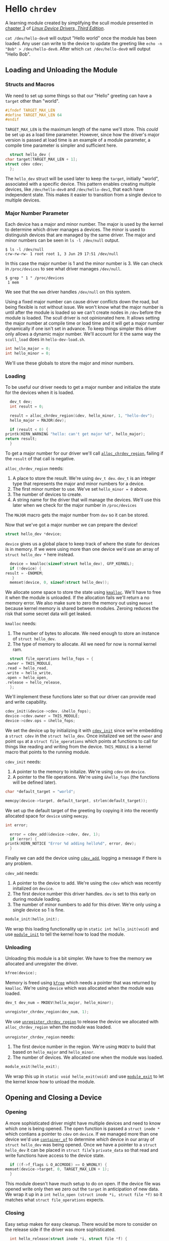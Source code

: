 * Hello ~chrdev~

  A learning module created by simplifying the scull module presented in [[https://lwn.net/images/pdf/LDD3/ch03.pdf][chapter 3]] of [[https://lwn.net/Kernel/LDD3/][/Linux Device Drivers, Third Edition/]].

  ~cat /dev/hello-dev0~ will output "Hello world" once the module has been loaded. Any user can write to the device to update the greeting like ~echo -n "Bob" > /dev/hello-dev0~.
  After which ~cat /dev/hello-dev0~ will output "Hello Bob".

#+begin_src c :noweb yes :tangle hello-dev.c :exports none
  // this file is generated using org and babel from hello-chrdev.org
  #include <asm-generic/fcntl.h>
  #include <linux/cdev.h>
  #include <linux/fs.h>
  #include <linux/init.h>
  #include <linux/kdev_t.h>
  #include <linux/module.h>
  #include <linux/moduleparam.h>
  #include <linux/slab.h>

  <<global-hello-numbers>>

  <<global-target_max_len>>

  <<global-struct-hello_dev>>

  <<global-device>>

  <<global-hello_open>>

  <<global-hello_release>>

  <<global-hello_read>>

  <<global-hello_write>>

  <<global-hello_fops>>

  <<global-hello_init>>

  <<global-hello_exit>>

  MODULE_LICENSE("Dual BSD/GPL");
  <<global-module_init>>
  <<global-module_exit>>
#+end_src

** Loading and Unloading the Module
*** Structs and Macros

    We need to set up some things so that our "Hello" greeting can have a ~target~ other than "world".

    #+name: global-target_max_len
    #+begin_src c :noweb yes
      #ifndef TARGET_MAX_LEN
      #define TARGET_MAX_LEN 64
      #endif
    #+end_src

    ~TARGET_MAX_LEN~ is the maximum length of the name we'll store. This /could/ be set up as a load time parameter. However, since how the driver's major version is passed
    at load time is an example of a module parameter, a compile time parameter is simpler and sufficient here.

    #+name: global-struct-hello_dev
    #+begin_src c :noweb yes
      struct hello_dev {
	char target[TARGET_MAX_LEN + 1];
	struct cdev cdev;
      };
    #+end_src

    The ~hello_dev~ struct will be used later to keep the ~target~, initially "world", associated with a specific device. This pattern enables creating multiple devices,
    like ~/dev/hello-dev0~ and ~/dev/hello-dev1~, that each have independent state. This makes it easier to transition from a single device to multiple devices.

*** Major Number Parameter

    Each device has a major and minor number. The major is used by the kernel to determine which driver manages a devices. The minor is used to distinguish devices that
    are managed by the same driver. The major and minor numbers can be seen in ~ls -l /dev/null~ output.

    #+begin_src shell
      $ ls -l /dev/null
      crw-rw-rw- 1 root root 1, 3 Jun 29 17:51 /dev/null
    #+end_src

    In this case the major number is 1 and the minor number is 3. We can check in ~/proc/devices~ to see what driver manages ~/dev/null~.

    #+begin_src shell
      $ grep " 1 " /proc/devices
       1 mem
    #+end_src

    We see that the ~mem~ driver handles ~/dev/null~ on this system.

    Using a fixed major number can cause driver conflicts down the road, but being flexible is not without issue. We won't know what the major number is until after the
    module is loaded so we can't create nodes in ~/dev~ before the module is loaded. The scull driver is not opinionated here. It allows setting the major number at compile 
    time or load time and it will get a major number dynamically if one isn't set in advance. To keep things simpler this driver only allows a dynamic major number. We'll 
    account for it the same way the ~scull_load~ does in ~hello-dev-load.sh~.

    #+name: global-hello-numbers
    #+begin_src c :noweb yes
      int hello_major = 0;
      int hello_minor = 0;
    #+end_src

    We'll use these globals to store the major and minor numbers.

*** Loading

    To be useful our driver needs to get a major number and initialize the state for the devices when it is loaded.

    #+name: init-get-major-number
    #+begin_src c :noweb yes
      dev_t dev;
      int result = 0;

      result = alloc_chrdev_region(&dev, hello_minor, 1, "hello-dev");
      hello_major = MAJOR(dev);

      if (result < 0) {
	printk(KERN_WARNING "hello: can't get major %d", hello_major);
	return result;
      }
    #+end_src

    To get a major number for our driver we'll call [[https://www.kernel.org/doc/htmldocs/kernel-api/API-alloc-chrdev-region.html][~alloc_chrdev_region~]], failing if the ~result~ of that call is negative.

    ~alloc_chrdev_region~ needs:
    1. A place to store the result. We're using ~dev_t dev~. ~dev_t~ is an integer type that represents the major and minor numbers for a device.
    2. The first minor number to use. We've set ~hello_minor = 0~ above.
    3. The number of devices to create.
    4. A string name for the driver that will manage the devices. We'll use this later when we check for the major number in ~/proc/devices~
       
       
    The ~MAJOR~ macro gets the major number from ~dev~ so it can be stored.
    
    Now that we've got a major number we can prepare the device!

    #+name: global-device
    #+begin_src c :noweb yes
      struct hello_dev *device;
    #+end_src

    ~device~ gives us a global place to keep track of where the state for devices is in memory. If we were using more than one device we'd use an array of 
    ~struct hello_dev *~ here instead.

    #+name: init-prepare-device-zero
    #+begin_src c :noweb yes
      device = kmalloc(sizeof(struct hello_dev), GFP_KERNEL);
      if (!device) {
	result = -ENOMEM;
       }
      memset(device, 0, sizeof(struct hello_dev));
    #+end_src

    We allocate some space to store the state using [[https://www.kernel.org/doc/htmldocs/kernel-api/API-kmalloc.html][~kmalloc~]]. We'll have to free it when the module is unloaded. If the allocation fails we'll return a no memory error.
    We also make sure to zero the memory out using ~memset~ because kernel memory is shared between modules. Zeroing reduces the risk that some secret data will get leaked.

    ~kmalloc~ needs:
    1. The number of bytes to allocate. We need enough to store an instance of ~struct hello_dev~.
    2. The type of memory to allocate. All we need for now is normal kernel ram.


    #+name: global-hello_fops
    #+begin_src c :noweb yes
      struct file_operations hello_fops = {
	.owner = THIS_MODULE,
	.read = hello_read,
	.write = hello_write,
	.open = hello_open,
	.release = hello_release,
      };
    #+end_src

    We'll implement these functions later so that our driver can provide read and write capability.

    #+name: init-prepare-device-setup
    #+begin_src c :noweb yes
      cdev_init(&device->cdev, &hello_fops);
      device->cdev.owner = THIS_MODULE;
      device->cdev.ops = &hello_fops;
    #+end_src

    We set the device up by initializing it with [[https://www.kernel.org/doc/htmldocs/kernel-api/API-cdev-init.html][~cdev_init~]] since we're embedding a ~struct cdev~ in the ~struct hello_dev~. Once initalized we set the ~owner~ and point
    ~ops~ at a ~struct file_operations~ which points at functions to call for things like reading and writing from the device. ~THIS_MODULE~ is a kernel macro that points
    to the running module.

    ~cdev_init~ needs:
    1. A pointer to the memory to initalize. We're using ~cdev~ on ~device~.
    2. A pointer to the file operations. We're using ~&hello_fops~ (the functions will be defined later).


    #+name: init-greeting-target-data
    #+begin_src c :noweb yes
      char *default_target = "world";
    #+end_src

    #+name: init-greeting-target
    #+begin_src c :noweb yes
      memcpy(device->target, default_target, strlen(default_target));
    #+end_src

    We set up the default target of the greeting by copying it into the recently allocated space for ~device~ using ~memcpy~.

    #+name: init-add-cdev-data
    #+begin_src c :noweb yes
      int error;
    #+end_src

    #+name: init-add-cdev
    #+begin_src c :noweb yes
      error = cdev_add(&device->cdev, dev, 1);
      if (error) {
	printk(KERN_NOTICE "Error %d adding hello%d", error, dev);
      }
    #+end_src

    Finally we can add the device using [[https://www.kernel.org/doc/htmldocs/kernel-api/API-cdev-add.html][~cdev_add~]], logging a message if there is any problem.

    ~cdev_add~ needs:
    1. A pointer to the device to add. We're using the ~cdev~ which was recently initalized on ~device~.
    2. The first device number this driver handles. ~dev~ is set to this early on during module loading.
    3. The number of minor numbers to add for this driver. We're only using a single device so 1 is fine.


    #+name: global-module_init
    #+begin_src c :noweb yes
      module_init(hello_init);
    #+end_src

    We wrap this loading functionality up in ~static int hello_init(void)~ and use [[https://www.kernel.org/doc/htmldocs/kernel-hacking/routines-init-again.html][~module_init~]] to tell the kernel how to load the module.

    #+name: global-hello_init
    #+begin_src c :noweb yes :exports none
      static int hello_init(void) {
	<<init-add-cdev-data>>
	<<init-greeting-target-data>>
	<<init-get-major-number>>

	<<init-prepare-device-zero>>

	<<init-prepare-device-setup>>

	<<init-greeting-target>>

	<<init-add-cdev>>

	return result;
      }
    #+end_src

*** Unloading

    Unloading this module is a bit simpler. We have to free the memory we allocated and unregister the driver.

    #+name: exit-kfree
    #+begin_src c :noweb yes
      kfree(device);
    #+end_src

    Memory is freed using [[https://www.kernel.org/doc/htmldocs/kernel-api/API-kfree.html][~kfree~]] which needs a pointer that was returned by ~kmalloc~. We're using ~device~ which was allocated when the module was loaded.

    #+name: exit-unregister_chrdev_region-data
    #+begin_src c :noweb yes
      dev_t dev_num = MKDEV(hello_major, hello_minor);
    #+end_src

    #+name: exit-unregister_chrdev_region
    #+begin_src c :noweb yes
      unregister_chrdev_region(dev_num, 1);
    #+end_src

    We use [[https://www.kernel.org/doc/htmldocs/kernel-api/API-unregister-chrdev-region.html][~unregister_chrdev_region~]] to release the device we allocated with ~alloc_chrdev_region~ when the module was loaded.

    ~unregister_chrdev_region~ needs:
    1. The first device number in the region. We're using ~MKDEV~ to build that based on ~hello_major~ and ~hello_minor~.
    2. The number of devices. We allocated one when the module was loaded.


    #+name: global-module_exit
    #+begin_src c :noweb yes
      module_exit(hello_exit);
    #+end_src

    We wrap this up in ~static void hello_exit(void)~ and use [[https://www.kernel.org/doc/htmldocs/kernel-hacking/routines-moduleexit.html][~module_exit~]] to let the kernel know how to unload the module.

    #+name: global-hello_exit
    #+begin_src c :noweb yes :exports none
      static void hello_exit(void) {
	<<exit-unregister_chrdev_region-data>>

	<<exit-kfree>>

	<<exit-unregister_chrdev_region>>

	return;
      }
    #+end_src

** Opening and Closing a Device
*** Opening

    A more sophisticated driver might have multiple devices and need to know which one is being opened. The open function is passed a ~struct inode *~ which contians a pointer
    to ~cdev~ on ~device~. If we managed more than one device we'd use [[https://www.kernel.org/doc/html/latest/driver-api/driver-model/design-patterns.html#container-of][~container_of~]] to determine /which/ device in our array of ~struct hello_dev~ was being opened. Once we 
    have a pointer to a ~struct hello_dev~ it can be placed in ~struct file~'s ~private_data~ so that read and write functions have access to the device state.

    #+name: open-zero-target
    #+begin_src c :noweb yes
      if ((f->f_flags & O_ACCMODE) == O_WRONLY) {
	memset(device->target, 0, TARGET_MAX_LEN + 1);
      }
    #+end_src

    This module doesn't have much setup to do on open. If the device file was opened write only then we zero out the ~target~ in anticipation of new data. We wrap it up in a
    ~int hello_open (struct inode *i, struct file *f)~ so it matches what ~struct file_operations~ expects.

    #+name: global-hello_open
    #+begin_src c :noweb yes :exports none
      int hello_open(struct inode *i, struct file *f) {
	<<open-zero-target>>
  
	return 0;
      }
    #+end_src

*** Closing

    Easy setup makes for easy cleanup. There would be more to consider on the release side if the driver was more sophisticated.

    #+name: global-hello_release
    #+begin_src c :noweb yes
      int hello_release(struct inode *i, struct file *f) {
	return 0;
      }
    #+end_src

    The function signature must match what is expected by ~struct file_operations~ like it does for ~hello_open~.
    
** Reading and Writing Devices
*** Reading

    Our goal when reading from the device is to output a greeting like "Hello world" or an updated greeting if someone has written a new ~target~ to the device.

    Our read function will be called by the kernel when someone tries to read from our device file. The kernel will pass us a ~struct file *~ so we can determine which
    device is being read from. If the driver were more sophisticated we would have made the ~private_data~ field of the ~file~ struct a pointer to our ~device~. That way we'd
    be able to access any state we had stored for the device. Since this driver only manages one device we can skip that detail.
    
    #+name: read-setup-data-data
    #+begin_src c :noweb yes
      char data[72] = "Hello ";
    #+end_src

    #+name: read-setup-data
    #+begin_src c :noweb yes
      memcpy(data + strlen(data), device->target, strlen(device->target));
    #+end_src

    We build up our greeting string so that it can be copied into user memory later.

    #+name: read-handle-read-conditions-data
    #+begin_src c :noweb yes
      long leftover, transferred, remaining_bytes;
    #+end_src

    #+name: read-handle-read-conditions
    #+begin_src c :noweb yes
      remaining_bytes = strlen(data) - *offset;
      if (remaining_bytes <= 0) {
	transferred = 0;
      } else if (read_amount > remaining_bytes) {
	leftover = copy_to_user(buf, data + *offset, remaining_bytes);
	transferred = remaining_bytes - leftover;
      } else {
	leftover = copy_to_user(buf, data + *offset, read_amount);
	transferred = read_amount - leftover;
      }
    #+end_src

    When our read function is called it'll get the amount of data the caller is prepared to read as a ~size_t~ and an ~loff_t *~ that specifies the offset before the read. We'll
    update that offset after data is copied to user memory. 

    Before we go copying from kernel memory to user memory we need to check a couple things:
    1. Are there bytes left to read?
       1. If not don't transfer anything to user memory
    2. Is the amount of data requested greater than the amount of data we have to read? 
       1. If so attempt to transfer all the remaining data
    3. Otherwise the offset must be before the end of readable data and the amount of data requested must be less than the amount that can be read
       1. Attempt to transfer all the requested bytes from kernel memory to user memory

    We can't directly copy from kernel memory to user memory. Instead we need to use [[https://www.kernel.org/doc/html/v4.16/kernel-hacking/hacking.html#copy-to-user-copy-from-user-get-user-put-user][~copy_to_user~]] to move data around.

    ~copy_to_user~ needs:
    1. A destination pointer in user memory
    2. A source pointer in kernel memory
    3. How many bytes to copy


    #+name: read-wrap-up
    #+begin_src c :noweb yes
      *offset = *offset + transferred;

      return transferred;
    #+end_src

    Advance the offset based on how much data was successfully transferred. The function is also expected to return how much data was successfully moved.

    Wrap the read logic up in ~ssize_t hello_read(struct file *f, char __user *buf, size_t read_amount, loff_t *offset)~ so that it can be used in a ~file_operations~ struct.
    The ~__user~ on ~char __user *buf~ lets us know that the pointer is in user memory, not kernel memory.

    #+name: global-hello_read
    #+begin_src c :noweb yes :exports none
      ssize_t hello_read(struct file *f, char __user *buf, size_t read_amount, loff_t *offset) {
	<<read-handle-read-conditions-data>>
	<<read-setup-data-data>>

	<<read-setup-data>>

	<<read-handle-read-conditions>>

	<<read-wrap-up>>
      }
    #+end_src

*** Writing

    The goal of writing to the device is to update the ~target~ of the greeting. This is where ~echo "Bob" > /dev/hello-dev0~ is able to update the device's state.

    #+name: write-handle-write-logic-data
    #+begin_src c :noweb yes
      long leftover, transferred, remaining_bytes;
    #+end_src

    #+name: write-handle-write-logic
    #+begin_src c :noweb yes
      remaining_bytes = TARGET_MAX_LEN - *offset;
      if (remaining_bytes <= 0) {
	transferred = 0;
      } else if (write_amount > remaining_bytes) {
	leftover = copy_from_user(device->target + *offset, buf, remaining_bytes);
	transferred = write_amount - leftover;
      } else {
	leftover = copy_from_user(device->target + *offset, buf, write_amount);
	transferred = write_amount - leftover;
      }
    #+end_src

    Similar to the read function we'll get ~write_amount~, which represents the desired number of bytes to write, and a pointer to an ~offset~, which represents how
    many bytes into the data to start the write. We have to make sure to prevent writes that would be out of bounds either because the ~offset~ is past the end of our
    data's allocated memory or because the ~write_amount~ is greater than the space we have for writing.

    To determine how much space can still be written we subtract the desired offset from the number of bytes we have allocated.

    Our checks look like:
    1. Is there any space left for writing?
       1. If not don't transfer anything
    2. Is the amount of data to be written bigger than the space we have for writing?
       1. If so attempt to transfer as much as we can from user memory to kernel memory and ignore the rest
	  1. We'll lie a little bit here and tell the caller that all the requested data was written, minus anything ~copy_from_user~ missed, so that the caller won't
	     keep trying to write data that won't fit.
    3. Otherwise we must have room to write to and the offset is in bounds
       1. Attempt to transfer all the data from user memory to kernel memory


    ~copy_from_user~ is similar to ~copy_to_user~ and we use it for the same reason. We can't directly copy from user memory to kernel memory for a variety of reasons.

    #+name: write-wrap-up
    #+begin_src c :noweb yes
      *offset = *offset + transferred;
      return transferred;
    #+end_src

    Just like read has to advance the offset after reading we have to advance the offset after writing. We're also expected to return the number of bytes written.

    We wrap up the write logic in ~ssize_t hello_write(struct file *f, const char __user *buf, size_t write_amount, loff_t *offset)~ so it works for a 
    ~file_operations~ struct.

    #+name: global-hello_write
    #+begin_src c :noweb yes :exports none
      ssize_t hello_write(struct file *f, const char __user *buf, size_t write_amount, loff_t *offset) {
	<<write-handle-write-logic-data>>
	<<write-handle-write-logic>>

	<<write-wrap-up>>
      } 
    #+end_src

** Building the Module
*** ~Makefile~

    Since we're building this moudle outside of a linux source tree the ~Makefile~ has two major phases:
    1. Get in the kernel tree
    2. Build the module


    If ~$KERNELRELEASE~ is set then we're in the kernel tree.

    #+name: in-tree-makefile
    #+begin_src makefile :noweb yes
      obj-m  := hello-dev.o
    #+end_src

    When we're in the kernel tree we can use this syntax to build a simple module.

    #+name: out-tree-makefile
    #+begin_src makefile :noweb yes
      KDIR ?= /lib/modules/`uname -r`/build

      default:
	      $(MAKE) -C $(KDIR) M=$$PWD

      clean:
	      rm hello-dev.ko hello-dev.o
    #+end_src

    In the default case we call make again and pass the path to the kernel tree and the path to the module's source. When default invokes make it'll land in the "in-tree" portion of
    the makefile above. ~KDIR~ is set to a common kernel source install path unless already specified. To compile for a version of the kernel that you're not running you'll likely
    need to point ~KDIR~ to the root of the other kernel tree.

    #+begin_src makefile :noweb yes :tangle Makefile :exports none
      ifneq ($(KERNELRELEASE),)

      <<in-tree-makefile>>

      else

      <<out-tree-makefile>>

      endif

    #+end_src

    With the ~Makefile~ in place we can call ~make~ and build the module.

** Using It!
*** TODO ~hello-dev-load.sh~
*** TODO ~hello-dev-unload.sh~
*** TODO Interacting with the Device File

